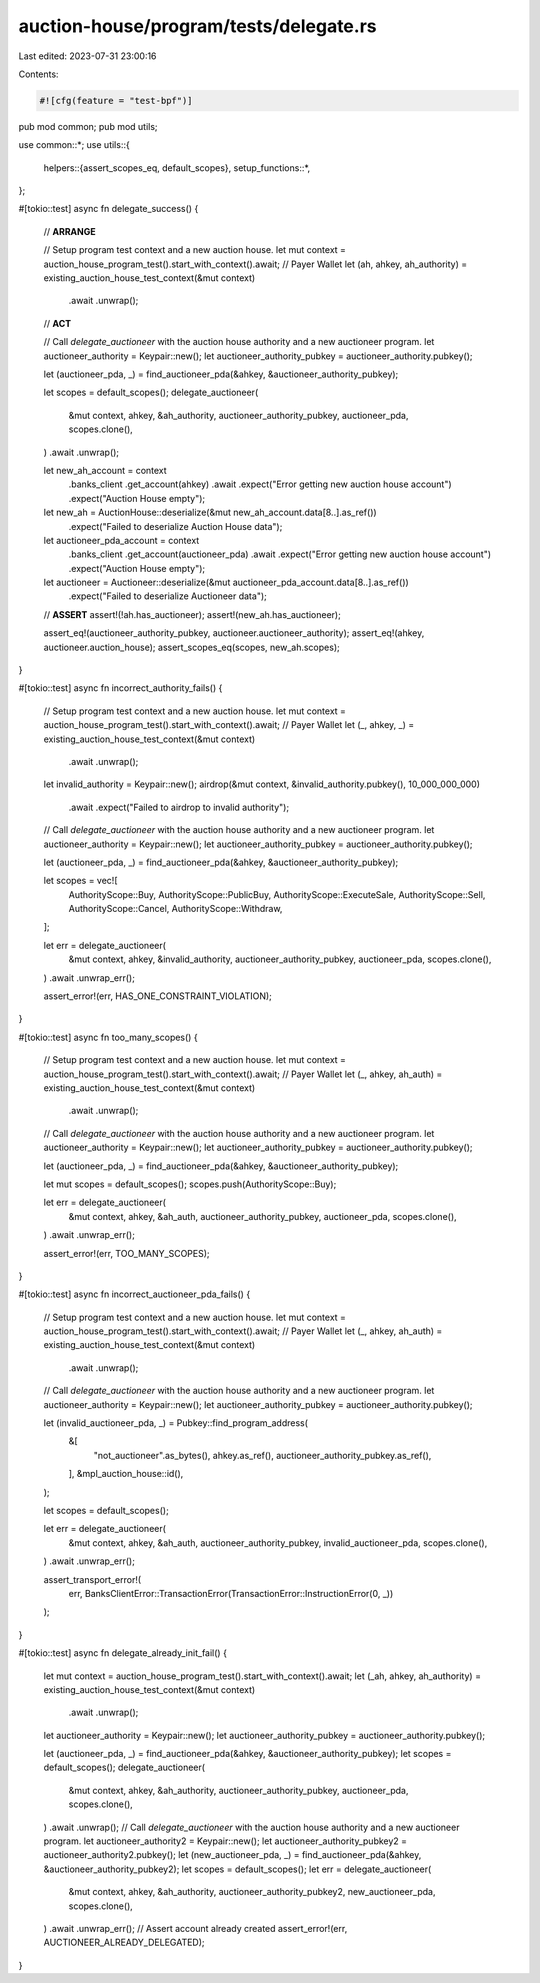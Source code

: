auction-house/program/tests/delegate.rs
=======================================

Last edited: 2023-07-31 23:00:16

Contents:

.. code-block:: rs

    #![cfg(feature = "test-bpf")]
pub mod common;
pub mod utils;

use common::*;
use utils::{
    helpers::{assert_scopes_eq, default_scopes},
    setup_functions::*,
};

#[tokio::test]
async fn delegate_success() {
    // **ARRANGE**

    // Setup program test context and a new auction house.
    let mut context = auction_house_program_test().start_with_context().await;
    // Payer Wallet
    let (ah, ahkey, ah_authority) = existing_auction_house_test_context(&mut context)
        .await
        .unwrap();

    // **ACT**

    // Call `delegate_auctioneer` with the auction house authority and a new auctioneer program.
    let auctioneer_authority = Keypair::new();
    let auctioneer_authority_pubkey = auctioneer_authority.pubkey();

    let (auctioneer_pda, _) = find_auctioneer_pda(&ahkey, &auctioneer_authority_pubkey);

    let scopes = default_scopes();
    delegate_auctioneer(
        &mut context,
        ahkey,
        &ah_authority,
        auctioneer_authority_pubkey,
        auctioneer_pda,
        scopes.clone(),
    )
    .await
    .unwrap();

    let new_ah_account = context
        .banks_client
        .get_account(ahkey)
        .await
        .expect("Error getting new auction house account")
        .expect("Auction House empty");
    let new_ah = AuctionHouse::deserialize(&mut new_ah_account.data[8..].as_ref())
        .expect("Failed to deserialize Auction House data");

    let auctioneer_pda_account = context
        .banks_client
        .get_account(auctioneer_pda)
        .await
        .expect("Error getting new auction house account")
        .expect("Auction House empty");
    let auctioneer = Auctioneer::deserialize(&mut auctioneer_pda_account.data[8..].as_ref())
        .expect("Failed to deserialize Auctioneer data");

    // **ASSERT**
    assert!(!ah.has_auctioneer);
    assert!(new_ah.has_auctioneer);

    assert_eq!(auctioneer_authority_pubkey, auctioneer.auctioneer_authority);
    assert_eq!(ahkey, auctioneer.auction_house);
    assert_scopes_eq(scopes, new_ah.scopes);
}

#[tokio::test]
async fn incorrect_authority_fails() {
    // Setup program test context and a new auction house.
    let mut context = auction_house_program_test().start_with_context().await;
    // Payer Wallet
    let (_, ahkey, _) = existing_auction_house_test_context(&mut context)
        .await
        .unwrap();

    let invalid_authority = Keypair::new();
    airdrop(&mut context, &invalid_authority.pubkey(), 10_000_000_000)
        .await
        .expect("Failed to airdrop to invalid authority");

    // Call `delegate_auctioneer` with the auction house authority and a new auctioneer program.
    let auctioneer_authority = Keypair::new();
    let auctioneer_authority_pubkey = auctioneer_authority.pubkey();

    let (auctioneer_pda, _) = find_auctioneer_pda(&ahkey, &auctioneer_authority_pubkey);

    let scopes = vec![
        AuthorityScope::Buy,
        AuthorityScope::PublicBuy,
        AuthorityScope::ExecuteSale,
        AuthorityScope::Sell,
        AuthorityScope::Cancel,
        AuthorityScope::Withdraw,
    ];

    let err = delegate_auctioneer(
        &mut context,
        ahkey,
        &invalid_authority,
        auctioneer_authority_pubkey,
        auctioneer_pda,
        scopes.clone(),
    )
    .await
    .unwrap_err();

    assert_error!(err, HAS_ONE_CONSTRAINT_VIOLATION);
}

#[tokio::test]
async fn too_many_scopes() {
    // Setup program test context and a new auction house.
    let mut context = auction_house_program_test().start_with_context().await;
    // Payer Wallet
    let (_, ahkey, ah_auth) = existing_auction_house_test_context(&mut context)
        .await
        .unwrap();

    // Call `delegate_auctioneer` with the auction house authority and a new auctioneer program.
    let auctioneer_authority = Keypair::new();
    let auctioneer_authority_pubkey = auctioneer_authority.pubkey();

    let (auctioneer_pda, _) = find_auctioneer_pda(&ahkey, &auctioneer_authority_pubkey);

    let mut scopes = default_scopes();
    scopes.push(AuthorityScope::Buy);

    let err = delegate_auctioneer(
        &mut context,
        ahkey,
        &ah_auth,
        auctioneer_authority_pubkey,
        auctioneer_pda,
        scopes.clone(),
    )
    .await
    .unwrap_err();

    assert_error!(err, TOO_MANY_SCOPES);
}

#[tokio::test]
async fn incorrect_auctioneer_pda_fails() {
    // Setup program test context and a new auction house.
    let mut context = auction_house_program_test().start_with_context().await;
    // Payer Wallet
    let (_, ahkey, ah_auth) = existing_auction_house_test_context(&mut context)
        .await
        .unwrap();

    // Call `delegate_auctioneer` with the auction house authority and a new auctioneer program.
    let auctioneer_authority = Keypair::new();
    let auctioneer_authority_pubkey = auctioneer_authority.pubkey();

    let (invalid_auctioneer_pda, _) = Pubkey::find_program_address(
        &[
            "not_auctioneer".as_bytes(),
            ahkey.as_ref(),
            auctioneer_authority_pubkey.as_ref(),
        ],
        &mpl_auction_house::id(),
    );

    let scopes = default_scopes();

    let err = delegate_auctioneer(
        &mut context,
        ahkey,
        &ah_auth,
        auctioneer_authority_pubkey,
        invalid_auctioneer_pda,
        scopes.clone(),
    )
    .await
    .unwrap_err();

    assert_transport_error!(
        err,
        BanksClientError::TransactionError(TransactionError::InstructionError(0, _))
    );
}

#[tokio::test]
async fn delegate_already_init_fail() {
    let mut context = auction_house_program_test().start_with_context().await;
    let (_ah, ahkey, ah_authority) = existing_auction_house_test_context(&mut context)
        .await
        .unwrap();
    let auctioneer_authority = Keypair::new();
    let auctioneer_authority_pubkey = auctioneer_authority.pubkey();

    let (auctioneer_pda, _) = find_auctioneer_pda(&ahkey, &auctioneer_authority_pubkey);
    let scopes = default_scopes();
    delegate_auctioneer(
        &mut context,
        ahkey,
        &ah_authority,
        auctioneer_authority_pubkey,
        auctioneer_pda,
        scopes.clone(),
    )
    .await
    .unwrap();
    // Call `delegate_auctioneer` with the auction house authority and a new auctioneer program.
    let auctioneer_authority2 = Keypair::new();
    let auctioneer_authority_pubkey2 = auctioneer_authority2.pubkey();
    let (new_auctioneer_pda, _) = find_auctioneer_pda(&ahkey, &auctioneer_authority_pubkey2);
    let scopes = default_scopes();
    let err = delegate_auctioneer(
        &mut context,
        ahkey,
        &ah_authority,
        auctioneer_authority_pubkey2,
        new_auctioneer_pda,
        scopes.clone(),
    )
    .await
    .unwrap_err();
    // Assert account already created
    assert_error!(err, AUCTIONEER_ALREADY_DELEGATED);
}


